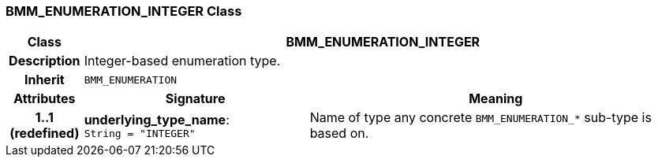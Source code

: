 === BMM_ENUMERATION_INTEGER Class

[cols="^1,3,5"]
|===
h|*Class*
2+^h|*BMM_ENUMERATION_INTEGER*

h|*Description*
2+a|Integer-based enumeration type.

h|*Inherit*
2+|`BMM_ENUMERATION`

h|*Attributes*
^h|*Signature*
^h|*Meaning*

h|*1..1 +
(redefined)*
|*underlying_type_name*: `String{nbsp}={nbsp}"INTEGER"`
a|Name of type any concrete `BMM_ENUMERATION_*` sub-type is based on.
|===
